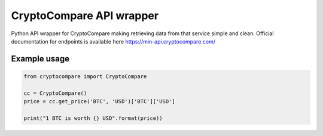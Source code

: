 ============================
CryptoCompare API wrapper
============================
.. image:: https://travis-ci.org/michaeldel/cryptocompare.svg?branch=master
    :target: https://travis-ci.org/michaeldel/cryptocompare

Python API wrapper for CryptoCompare making retrieving data from that service simple and clean.
Official documentation for endpoints is available here https://min-api.cryptocompare.com/

Example usage
=============

.. code-block:: python

    from cryptocompare import CryptoCompare

    cc = CryptoCompare()
    price = cc.get_price('BTC', 'USD')['BTC']['USD']

    print("1 BTC is worth {} USD".format(price))